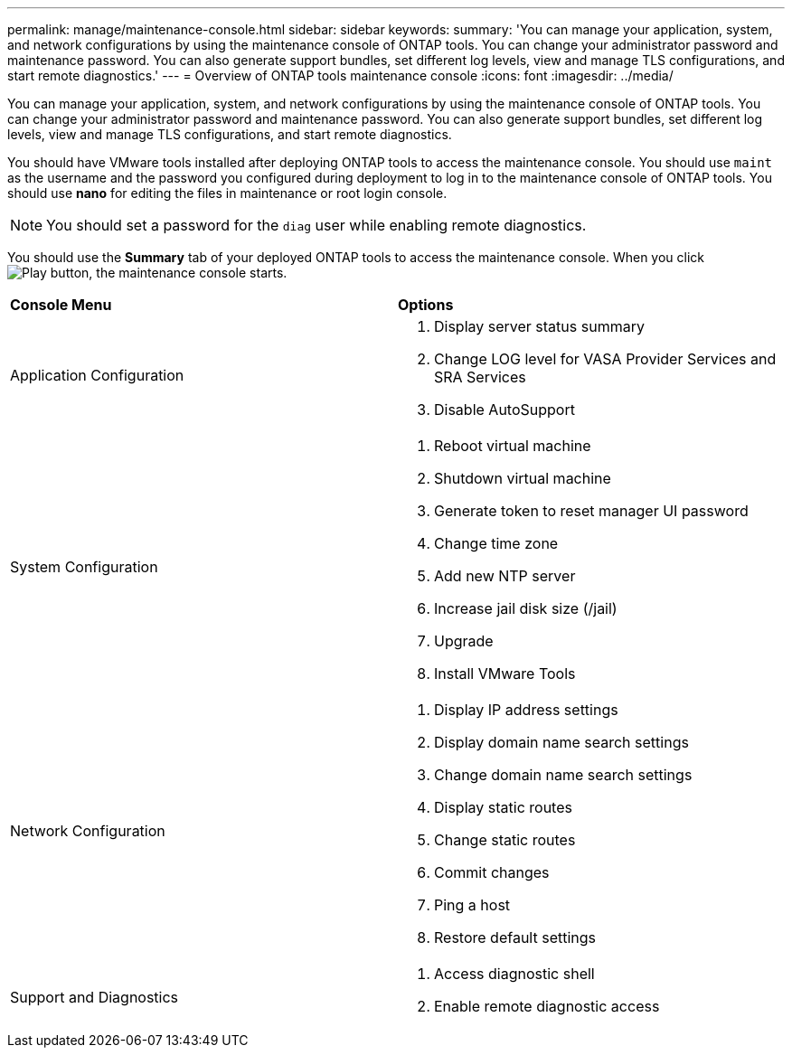 ---
permalink: manage/maintenance-console.html
sidebar: sidebar
keywords:
summary: 'You can manage your application, system, and network configurations by using the maintenance console of ONTAP tools. You can change your administrator password and maintenance password. You can also generate support bundles, set different log levels, view and manage TLS configurations, and start remote diagnostics.'
---
= Overview of ONTAP tools maintenance console
:icons: font
:imagesdir: ../media/

[.lead]
You can manage your application, system, and network configurations by using the maintenance console of ONTAP tools. You can change your administrator password and maintenance password. You can also generate support bundles, set different log levels, view and manage TLS configurations, and start remote diagnostics.

You should have VMware tools installed after deploying ONTAP tools to access the maintenance console. You should use `maint` as the username and the password you configured during deployment to log in to the maintenance console of ONTAP tools. You should use *nano* for editing the files in maintenance or root login console.

NOTE: You should set a password for the `diag` user while enabling remote diagnostics.

You should use the *Summary* tab of your deployed ONTAP tools to access the maintenance console. When you click  image:../media/launch-maintenance-console.gif["Play button"], the maintenance console starts.

|===
| *Console Menu*| *Options*
a|
Application Configuration
a|
// updated for 10.0 release

. Display server status summary
. Change LOG level for VASA Provider Services and SRA Services
. Disable AutoSupport

a|
System Configuration
a|

. Reboot virtual machine
. Shutdown virtual machine
. Generate token to reset manager UI password
. Change time zone
. Add new NTP server
. Increase jail disk size (/jail)
. Upgrade
. Install VMware Tools

a|
Network Configuration
a|

. Display IP address settings
. Display domain name search settings
. Change domain name search settings
. Display static routes
. Change static routes
. Commit changes
. Ping a host
. Restore default settings

a|
Support and Diagnostics
a|

. Access diagnostic shell
. Enable remote diagnostic access

|===
